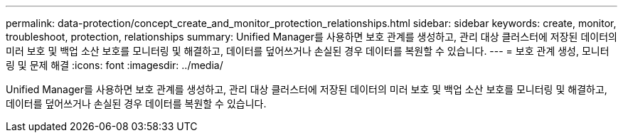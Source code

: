 ---
permalink: data-protection/concept_create_and_monitor_protection_relationships.html 
sidebar: sidebar 
keywords: create, monitor, troubleshoot, protection, relationships 
summary: Unified Manager를 사용하면 보호 관계를 생성하고, 관리 대상 클러스터에 저장된 데이터의 미러 보호 및 백업 소산 보호를 모니터링 및 해결하고, 데이터를 덮어쓰거나 손실된 경우 데이터를 복원할 수 있습니다. 
---
= 보호 관계 생성, 모니터링 및 문제 해결
:icons: font
:imagesdir: ../media/


[role="lead"]
Unified Manager를 사용하면 보호 관계를 생성하고, 관리 대상 클러스터에 저장된 데이터의 미러 보호 및 백업 소산 보호를 모니터링 및 해결하고, 데이터를 덮어쓰거나 손실된 경우 데이터를 복원할 수 있습니다.
